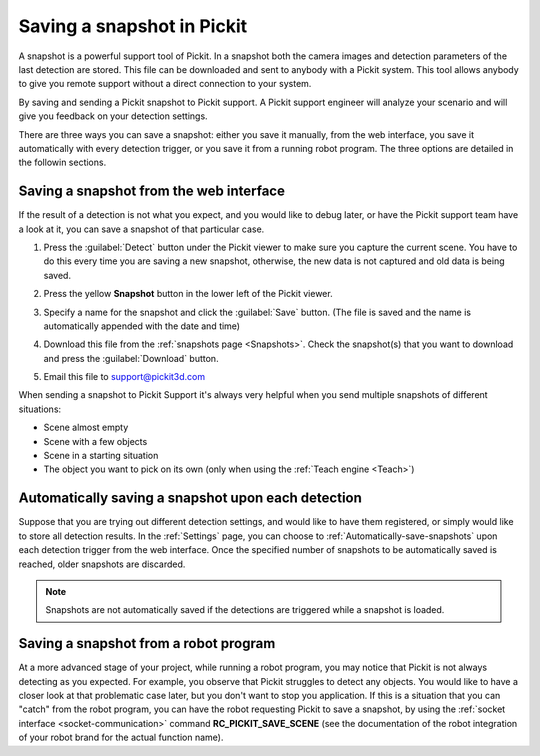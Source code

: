 .. _Saving-a-snapshot:

Saving a snapshot in Pickit
============================

A snapshot is a powerful support tool of Pickit. In a snapshot both the
camera images and detection parameters of the last detection are stored.
This file can be downloaded and sent to anybody with a Pickit system.
This tool allows anybody to give you remote support without a direct
connection to your system.

By saving and sending a Pickit snapshot to Pickit support. A Pickit
support engineer will analyze your scenario and will give you feedback
on your detection settings.

There are three ways you can save a snapshot: either you save it manually,
from the web interface, you save it automatically with every detection
trigger, or you save it from a running robot program. The three options
are detailed in the followin sections.

Saving a snapshot from the web interface
----------------------------------------

If the result of a detection is not what you expect, and you would like
to debug later, or have the Pickit support team have a look at it, you can
save a snapshot of that particular case.

#. Press the :guilabel:`Detect` button under the Pickit viewer to make sure
   you capture the current scene.
   You have to do this every time you are saving a new snapshot,
   otherwise, the new data is not captured and old data is being saved.
#. Press the yellow **Snapshot** button in the lower left of the Pickit
   viewer.

   .. image:: /assets/images/Documentation/snapshot-button-21.png

#. Specify a name for the snapshot and click the :guilabel:`Save` button. (The
   file is saved and the name is automatically appended with the date
   and time)

   .. image:: /assets/images/Documentation/save-snapshot-21.png

#. Download this file from the :ref:`snapshots page <Snapshots>`. Check the
   snapshot(s) that you want to download and press the :guilabel:`Download` button.
#. Email this file
   to `support@pickit3d.com <mailto:mailto:support@pickit3d.com>`__

When sending a snapshot to Pickit Support it's always very helpful when
you send multiple snapshots of different situations:

-  Scene almost empty
-  Scene with a few objects
-  Scene in a starting situation
-  The object you want to pick on its own (only when using the :ref:`Teach engine <Teach>`)

.. _Snapshot-automatically-save-snapshots:

Automatically saving a snapshot upon each detection
---------------------------------------------------

Suppose that you are trying out different detection settings, and would like
to have them registered, or simply would like to store all detection results.
In the :ref:`Settings` page, you can choose to :ref:`Automatically-save-snapshots`
upon each detection trigger from the web interface. Once the specified number of
snapshots to be automatically saved is reached, older snapshots are discarded.

.. note:: Snapshots are not automatically saved if the detections are triggered
          while a snapshot is loaded.

.. _Snapshot-save-snapshots-from-robot:

Saving a snapshot from a robot program
--------------------------------------

At a more advanced stage of your project, while running a robot program, you may notice
that Pickit is not always detecting as you expected. For example, you observe that Pickit
struggles to detect any objects. You would like to have a closer look at that problematic
case later, but you don't want to stop you application. If this is a situation that you can
"catch" from the robot program, you can have the robot requesting Pickit to save a snapshot,
by using the :ref:`socket interface <socket-communication>` command **RC_PICKIT_SAVE_SCENE**
(see the documentation of the robot integration of your robot brand for the actual function
name).
